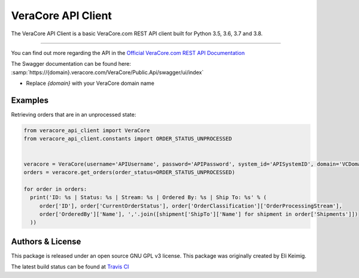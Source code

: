 *******************
VeraCore API Client
*******************

.. image:: https://api.travis-ci.org/veracore-api/veracore-api-client-python.svg?branch=master
   :target: https://travis-ci.org/veracore-api/veracore-api-client-python

.. image:: https://readthedocs.org/projects/veracore-api-client/badge/?version=latest
   :target: http://veracore-api-client.readthedocs.io/en/latest/?badge=latest
   :alt: Documentation Status

The VeraCore API Client is a basic VeraCore.com REST API client built for Python 3.5, 3.6, 3.7 and 3.8.

=============

You can find out more regarding the API in the `Official VeraCore.com REST API Documentation`_

.. _Official VeraCore.com REST API Documentation: https://support.veracore.com/support/s/apiobject

The Swagger documentation can be found here: :samp:`https://{domain}.veracore.com/VeraCore/Public.Api/swagger/ui/index`

* Replace `{domain}` with your VeraCore domain name

Examples
--------------------------
Retrieving orders that are in an unprocessed state:

.. code-block:: python

    from veracore_api_client import VeraCore
    from veracore_api_client.constants import ORDER_STATUS_UNPROCESSED


    veracore = VeraCore(username='APIUsername', password='APIPassword', system_id='APISystemID', domain='VCDomain.veracore.com')
    orders = veracore.get_orders(order_status=ORDER_STATUS_UNPROCESSED)

    for order in orders:
      print('ID: %s | Status: %s | Stream: %s | Ordered By: %s | Ship To: %s' % (
         order['ID'], order['CurrentOrderStatus'], order['OrderClassification']['OrderProcessingStream'],
         order['OrderedBy']['Name'], ','.join([shipment['ShipTo']['Name'] for shipment in order['Shipments']])
      ))

Authors & License
--------------------------

This package is released under an open source GNU GPL v3 license. This package was originally created by Eli Keimig.

The latest build status can be found at `Travis CI`_

.. _Eli Keimig: https://github.com/cyclops26
.. _GitHub Repo: https://github.com/veracore-api/veracore-api-client-python
.. _Travis CI: https://travis-ci.com/veracore-api/veracore-api-client-python
